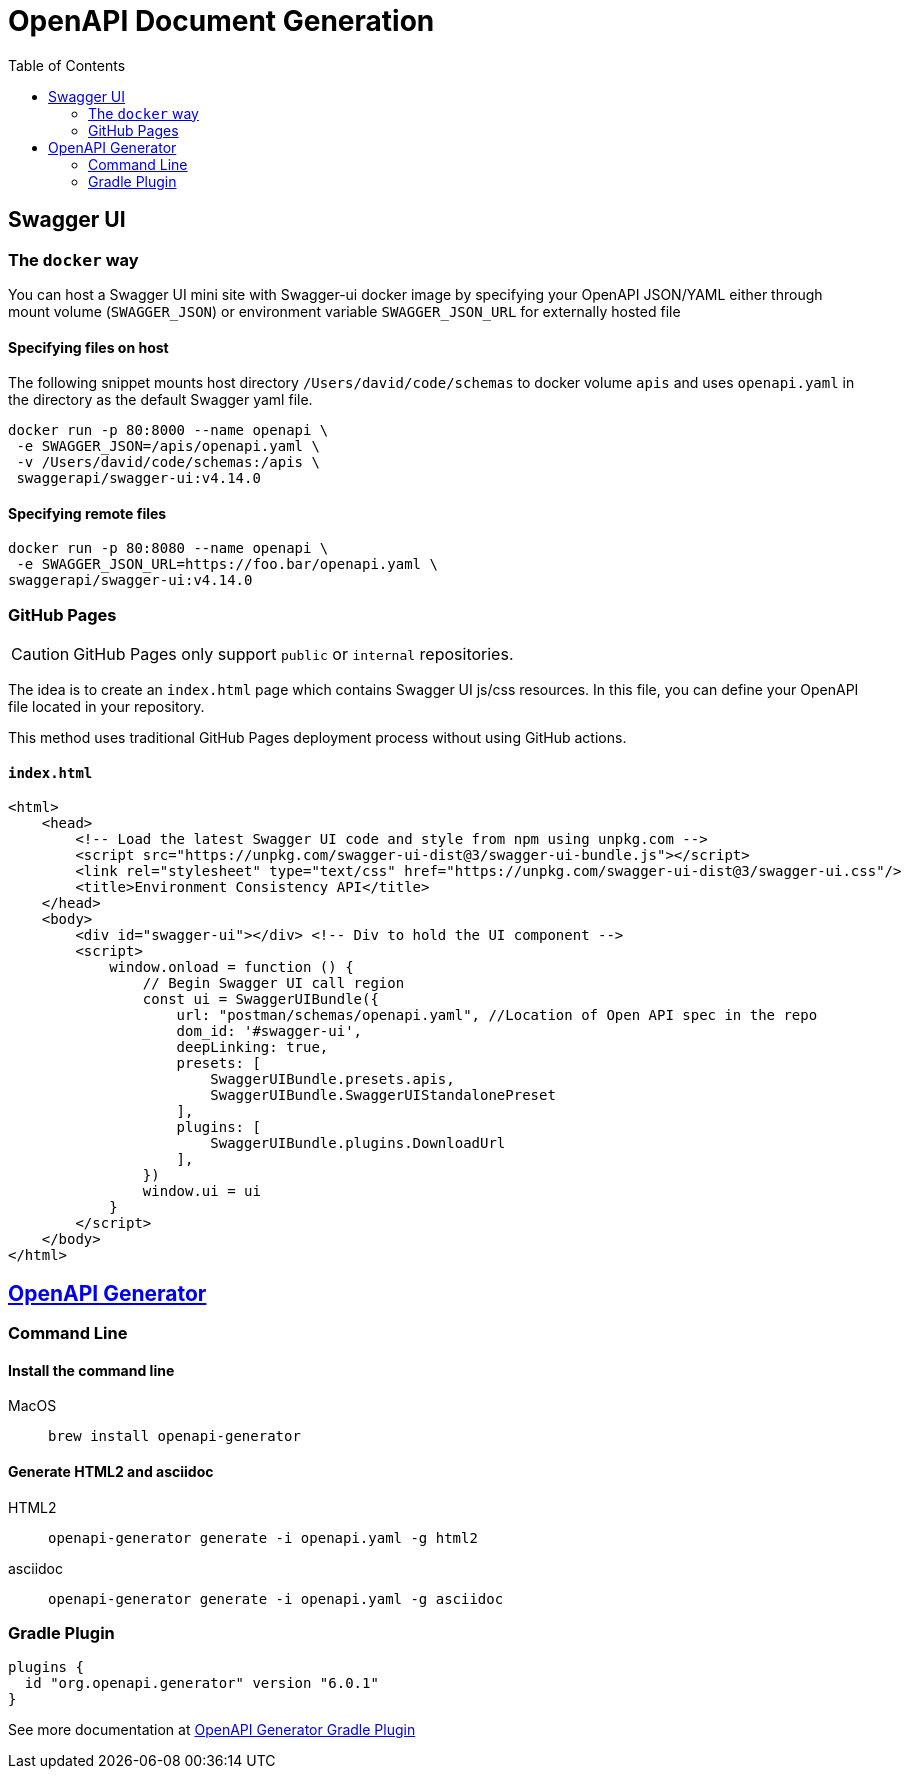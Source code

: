 = OpenAPI Document Generation
:toc:


== Swagger UI

=== The `docker` way
You can host a Swagger UI mini site with Swagger-ui docker image by specifying your OpenAPI JSON/YAML either through mount volume (`SWAGGER_JSON`) or environment variable `SWAGGER_JSON_URL` for externally hosted file

==== Specifying files on host
The following snippet mounts host directory `/Users/david/code/schemas` to docker volume `apis` and uses `openapi.yaml` in the directory as the default Swagger yaml file.

[source,shell]
----
docker run -p 80:8000 --name openapi \
 -e SWAGGER_JSON=/apis/openapi.yaml \
 -v /Users/david/code/schemas:/apis \
 swaggerapi/swagger-ui:v4.14.0
----

==== Specifying remote files
[source, shellscript]
----
docker run -p 80:8080 --name openapi \
 -e SWAGGER_JSON_URL=https://foo.bar/openapi.yaml \
swaggerapi/swagger-ui:v4.14.0
----

=== GitHub Pages
CAUTION: GitHub Pages only support `public` or `internal` repositories.

The idea is to create an `index.html` page which contains Swagger UI js/css resources. In this file, you can define your OpenAPI file located in your repository.

This method uses traditional GitHub Pages deployment process without using GitHub actions.

==== `index.html`
[source,html]
----
<html>
    <head>
        <!-- Load the latest Swagger UI code and style from npm using unpkg.com -->
        <script src="https://unpkg.com/swagger-ui-dist@3/swagger-ui-bundle.js"></script>
        <link rel="stylesheet" type="text/css" href="https://unpkg.com/swagger-ui-dist@3/swagger-ui.css"/>
        <title>Environment Consistency API</title>
    </head>
    <body>
        <div id="swagger-ui"></div> <!-- Div to hold the UI component -->
        <script>
            window.onload = function () {
                // Begin Swagger UI call region
                const ui = SwaggerUIBundle({
                    url: "postman/schemas/openapi.yaml", //Location of Open API spec in the repo
                    dom_id: '#swagger-ui',
                    deepLinking: true,
                    presets: [
                        SwaggerUIBundle.presets.apis,
                        SwaggerUIBundle.SwaggerUIStandalonePreset
                    ],
                    plugins: [
                        SwaggerUIBundle.plugins.DownloadUrl
                    ],
                })
                window.ui = ui
            }
        </script>
    </body>
</html>
----


== https://github.com/OpenAPITools/openapi-generator[OpenAPI Generator]


=== Command Line

==== Install the command line

MacOS:: `brew install openapi-generator`


==== Generate HTML2 and asciidoc

HTML2::
+
[source,bash]
----
openapi-generator generate -i openapi.yaml -g html2
----
asciidoc::
+
[source,bash]
----
openapi-generator generate -i openapi.yaml -g asciidoc
----

=== Gradle Plugin
[source, groovy]
----
plugins {
  id "org.openapi.generator" version "6.0.1"
}
----
See more documentation at https://github.com/OpenAPITools/openapi-generator/blob/v6.0.1/modules/openapi-generator-gradle-plugin/README.adoc[OpenAPI Generator Gradle Plugin]

